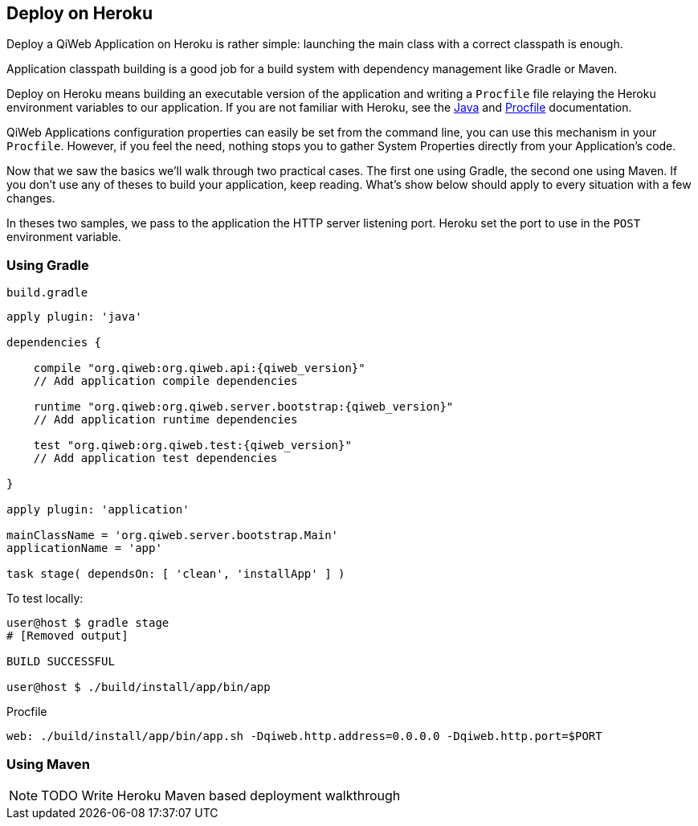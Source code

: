 == Deploy on Heroku

Deploy a QiWeb Application on Heroku is rather simple: launching the main class with a correct classpath is enough.

Application classpath building is a good job for a build system with dependency management like Gradle or Maven.

Deploy on Heroku means building an executable version of the application and writing a `Procfile` file relaying the
Heroku environment variables to our application.
If you are not familiar with Heroku, see the https://devcenter.heroku.com/articles/java[Java] and
https://devcenter.heroku.com/articles/procfile[Procfile] documentation.

QiWeb Applications configuration properties can easily be set from the command line, you can use this mechanism in
your `Procfile`.
However, if you feel the need, nothing stops you to gather System Properties directly from your Application's code.

Now that we saw the basics we'll walk through two practical cases.
The first one using Gradle, the second one using Maven.
If you don't use any of theses to build your application, keep reading.
What's show below should apply to every situation with a few changes.

In theses two samples, we pass to the application the HTTP server listening port.
Heroku set the port to use in the `POST` environment variable.

=== Using Gradle

.`build.gradle`
["source","groovy",subs="attributes"]
----
apply plugin: 'java'

dependencies {

    compile "org.qiweb:org.qiweb.api:{qiweb_version}"
    // Add application compile dependencies

    runtime "org.qiweb:org.qiweb.server.bootstrap:{qiweb_version}"
    // Add application runtime dependencies

    test "org.qiweb:org.qiweb.test:{qiweb_version}"
    // Add application test dependencies

}

apply plugin: 'application'

mainClassName = 'org.qiweb.server.bootstrap.Main'
applicationName = 'app'

task stage( dependsOn: [ 'clean', 'installApp' ] )
----

To test locally:

[source,bash]
----
user@host $ gradle stage
# [Removed output]

BUILD SUCCESSFUL

user@host $ ./build/install/app/bin/app
----

Procfile

[source,bash]
----
web: ./build/install/app/bin/app.sh -Dqiweb.http.address=0.0.0.0 -Dqiweb.http.port=$PORT
----

=== Using Maven

NOTE: TODO Write Heroku Maven based deployment walkthrough
